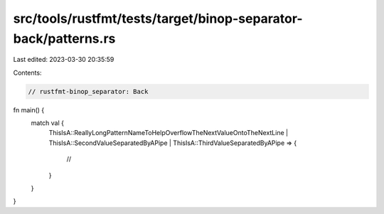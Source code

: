 src/tools/rustfmt/tests/target/binop-separator-back/patterns.rs
===============================================================

Last edited: 2023-03-30 20:35:59

Contents:

.. code-block:: rs

    // rustfmt-binop_separator: Back

fn main() {
    match val {
        ThisIsA::ReallyLongPatternNameToHelpOverflowTheNextValueOntoTheNextLine |
        ThisIsA::SecondValueSeparatedByAPipe |
        ThisIsA::ThirdValueSeparatedByAPipe => {
            //
        }
    }
}


